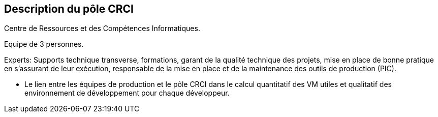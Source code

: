 == Description du pôle CRCI

Centre de Ressources et des Compétences Informatiques.

Equipe de 3 personnes.

Experts: Supports technique transverse, formations, garant de la qualité technique des projets, mise en place de bonne pratique en s'assurant de leur exécution, responsable de la mise en place et de la maintenance des outils de production (PIC).

	- Le lien entre les équipes de production et le pôle CRCI dans le calcul quantitatif des VM utiles et qualitatif des environnement de développement pour chaque développeur.